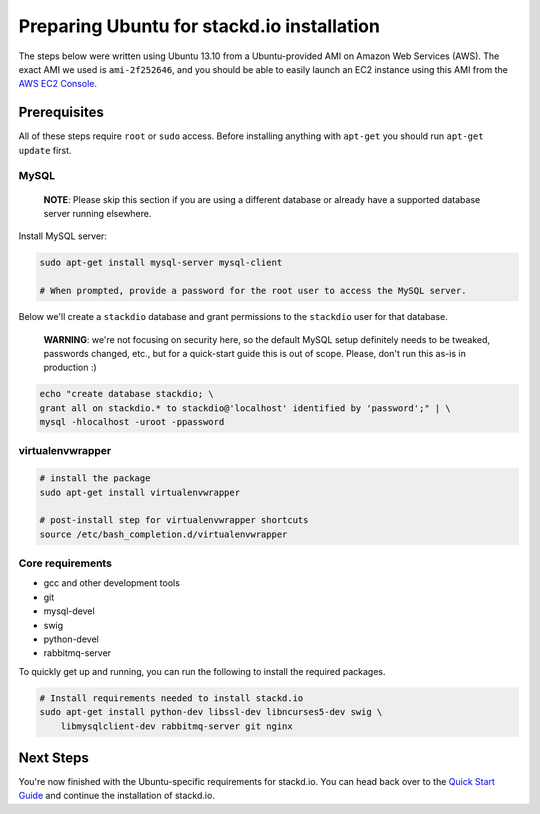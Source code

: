 ===========================================
Preparing Ubuntu for stackd.io installation
===========================================

The steps below were written using Ubuntu 13.10 from a Ubuntu-provided
AMI on Amazon Web Services (AWS). The exact AMI we used is
``ami-2f252646``, and you should be able to easily launch an EC2
instance using this AMI from the `AWS EC2
Console <https://console.aws.amazon.com/ec2/home?region=us-east-1#launchAmi=ami-2f252646>`__.

Prerequisites
=============

All of these steps require ``root`` or ``sudo`` access. Before
installing anything with ``apt-get`` you should run ``apt-get update``
first.

MySQL
~~~~~

    **NOTE**: Please skip this section if you are using a different
    database or already have a supported database server running
    elsewhere.

Install MySQL server:

.. code:: bash

    sudo apt-get install mysql-server mysql-client

    # When prompted, provide a password for the root user to access the MySQL server.

Below we'll create a ``stackdio`` database and grant permissions to the
``stackdio`` user for that database.

    **WARNING**: we're not focusing on security here, so the default
    MySQL setup definitely needs to be tweaked, passwords changed, etc.,
    but for a quick-start guide this is out of scope. Please, don't run
    this as-is in production :)

.. code:: bash

    echo "create database stackdio; \
    grant all on stackdio.* to stackdio@'localhost' identified by 'password';" | \
    mysql -hlocalhost -uroot -ppassword

virtualenvwrapper
~~~~~~~~~~~~~~~~~

.. code:: bash

    # install the package
    sudo apt-get install virtualenvwrapper

    # post-install step for virtualenvwrapper shortcuts
    source /etc/bash_completion.d/virtualenvwrapper

Core requirements
~~~~~~~~~~~~~~~~~

-  gcc and other development tools
-  git
-  mysql-devel
-  swig
-  python-devel
-  rabbitmq-server

To quickly get up and running, you can run the following to install the
required packages.

.. code:: bash

    # Install requirements needed to install stackd.io
    sudo apt-get install python-dev libssl-dev libncurses5-dev swig \
        libmysqlclient-dev rabbitmq-server git nginx

Next Steps
==========

You're now finished with the Ubuntu-specific requirements for stackd.io.
You can head back over to the `Quick Start Guide <quickstart.md>`__ and
continue the installation of stackd.io.

